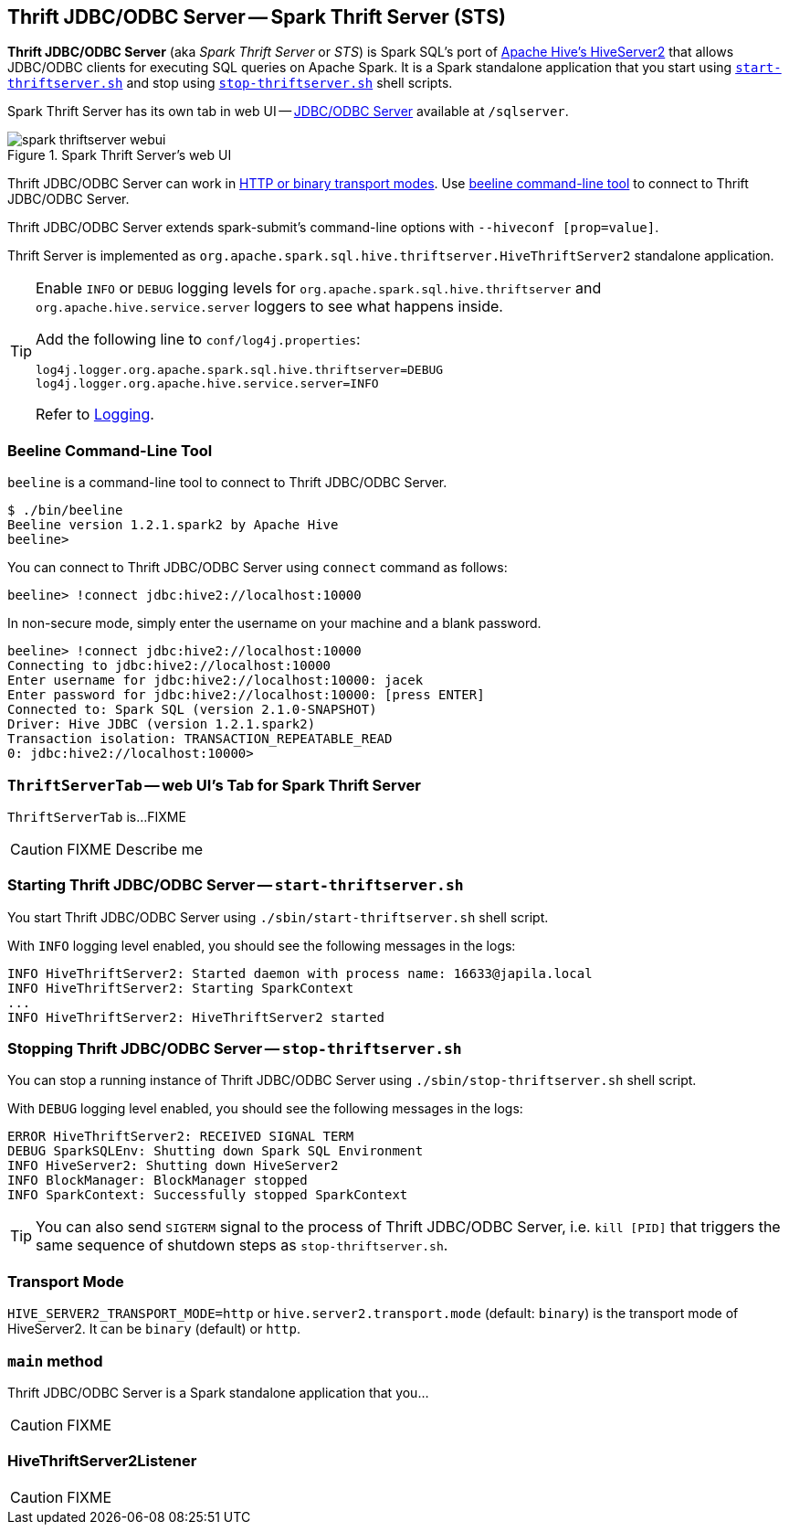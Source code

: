 == Thrift JDBC/ODBC Server -- Spark Thrift Server (STS)

*Thrift JDBC/ODBC Server* (aka _Spark Thrift Server_ or _STS_) is Spark SQL's port of https://cwiki.apache.org/confluence/display/Hive/HiveServer2+Overview[Apache Hive's HiveServer2] that allows JDBC/ODBC clients for executing SQL queries on Apache Spark. It is a Spark standalone application that you start using <<start-thriftserver, `start-thriftserver.sh`>> and stop using <<stop-thriftserver, `stop-thriftserver.sh`>> shell scripts.

Spark Thrift Server has its own tab in web UI -- <<webui, JDBC/ODBC Server>> available at `/sqlserver`.

.Spark Thrift Server's web UI
image::images/spark-thriftserver-webui.png[align="center"]

Thrift JDBC/ODBC Server can work in <<transport-mode, HTTP or binary transport modes>>. Use <<beeline, beeline command-line tool>> to connect to Thrift JDBC/ODBC Server.

Thrift JDBC/ODBC Server extends spark-submit's command-line options with `--hiveconf [prop=value]`.

Thrift Server is implemented as `org.apache.spark.sql.hive.thriftserver.HiveThriftServer2` standalone application.

[TIP]
====
Enable `INFO` or `DEBUG` logging levels for `org.apache.spark.sql.hive.thriftserver` and `org.apache.hive.service.server` loggers to see what happens inside.

Add the following line to `conf/log4j.properties`:

```
log4j.logger.org.apache.spark.sql.hive.thriftserver=DEBUG
log4j.logger.org.apache.hive.service.server=INFO
```

Refer to link:spark-logging.adoc[Logging].
====

=== [[beeline]] Beeline Command-Line Tool

`beeline` is a command-line tool to connect to Thrift JDBC/ODBC Server.

```
$ ./bin/beeline
Beeline version 1.2.1.spark2 by Apache Hive
beeline>
```

You can connect to Thrift JDBC/ODBC Server using `connect` command as follows:

```
beeline> !connect jdbc:hive2://localhost:10000
```

In non-secure mode, simply enter the username on your machine and a blank password.

```
beeline> !connect jdbc:hive2://localhost:10000
Connecting to jdbc:hive2://localhost:10000
Enter username for jdbc:hive2://localhost:10000: jacek
Enter password for jdbc:hive2://localhost:10000: [press ENTER]
Connected to: Spark SQL (version 2.1.0-SNAPSHOT)
Driver: Hive JDBC (version 1.2.1.spark2)
Transaction isolation: TRANSACTION_REPEATABLE_READ
0: jdbc:hive2://localhost:10000>
```

=== [[webui]][[ThriftServerTab]] `ThriftServerTab` -- web UI's Tab for Spark Thrift Server

`ThriftServerTab` is...FIXME

CAUTION: FIXME Describe me

=== [[start-thriftserver]] Starting Thrift JDBC/ODBC Server -- `start-thriftserver.sh`

You start Thrift JDBC/ODBC Server using `./sbin/start-thriftserver.sh` shell script.

With `INFO` logging level enabled, you should see the following messages in the logs:

```
INFO HiveThriftServer2: Started daemon with process name: 16633@japila.local
INFO HiveThriftServer2: Starting SparkContext
...
INFO HiveThriftServer2: HiveThriftServer2 started
```

=== [[stop-thriftserver]] Stopping Thrift JDBC/ODBC Server -- `stop-thriftserver.sh`

You can stop a running instance of Thrift JDBC/ODBC Server using `./sbin/stop-thriftserver.sh` shell script.

With `DEBUG` logging level enabled, you should see the following messages in the logs:

```
ERROR HiveThriftServer2: RECEIVED SIGNAL TERM
DEBUG SparkSQLEnv: Shutting down Spark SQL Environment
INFO HiveServer2: Shutting down HiveServer2
INFO BlockManager: BlockManager stopped
INFO SparkContext: Successfully stopped SparkContext
```

TIP: You can also send `SIGTERM` signal to the process of Thrift JDBC/ODBC Server, i.e. `kill [PID]` that triggers the same sequence of shutdown steps as `stop-thriftserver.sh`.

=== [[transport-mode]] Transport Mode

`HIVE_SERVER2_TRANSPORT_MODE=http` or `hive.server2.transport.mode` (default: `binary`) is the transport mode of HiveServer2. It can be `binary` (default) or `http`.

=== [[main]] `main` method

Thrift JDBC/ODBC Server is a Spark standalone application that you...

CAUTION: FIXME

=== [[HiveThriftServer2Listener]] HiveThriftServer2Listener

CAUTION: FIXME
